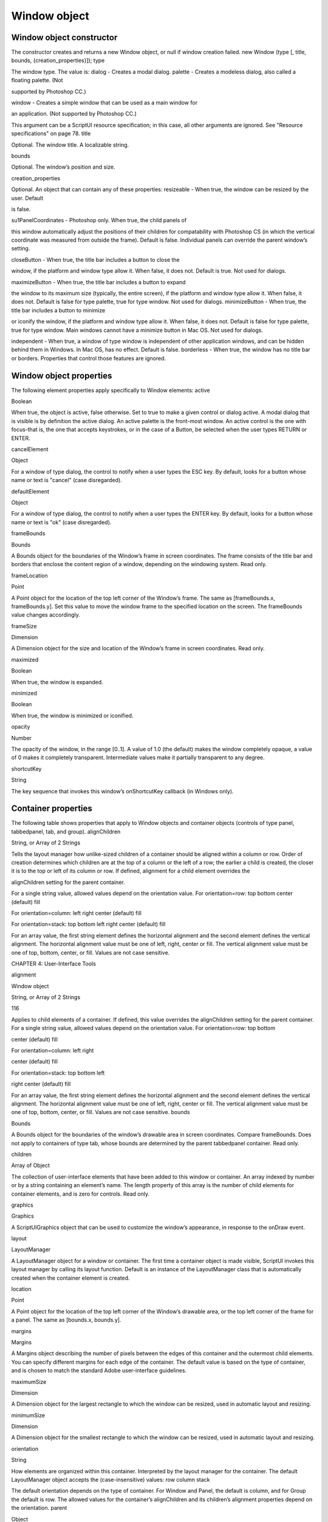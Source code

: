 .. _window-object:

Window object
=============
.. _window-object-constructor:

Window object constructor
-------------------------
The constructor creates and returns a new Window object, or null if window creation failed.
new Window (type [, title, bounds, {creation_properties}]);
type

The window type. The value is:
dialog - Creates a modal dialog.
palette - Creates a modeless dialog, also called a floating palette. (Not

supported by Photoshop CC.)

window - Creates a simple window that can be used as a main window for

an application. (Not supported by Photoshop CC.)

This argument can be a ScriptUI resource specification; in this case, all other
arguments are ignored. See "Resource specifications" on page 78.
title

Optional. The window title. A localizable string.

bounds

Optional. The window’s position and size.

creation_properties

Optional. An object that can contain any of these properties:
resizeable - When true, the window can be resized by the user. Default

is false.

su1PanelCoordinates - Photoshop only. When true, the child panels of

this window automatically adjust the positions of their children for
compatability with Photoshop CS (in which the vertical coordinate was
measured from outside the frame). Default is false. Individual panels can
override the parent window’s setting.

closeButton - When true, the title bar includes a button to close the

window, if the platform and window type allow it. When false, it does not.
Default is true. Not used for dialogs.

maximizeButton - When true, the title bar includes a button to expand

the window to its maximum size (typically, the entire screen), if the
platform and window type allow it. When false, it does not. Default is false
for type palette, true for type window. Not used for dialogs.
minimizeButton - When true, the title bar includes a button to minimize

or iconify the window, if the platform and window type allow it. When
false, it does not. Default is false for type palette, true for type window.
Main windows cannot have a minimize button in Mac OS. Not used for
dialogs.

independent - When true, a window of type window is independent of
other application windows, and can be hidden behind them in Windows.
In Mac OS, has no effect. Default is false.
borderless - When true, the window has no title bar or borders.
Properties that control those features are ignored.

.. _window-object-properties:

Window object properties
------------------------
The following element properties apply specifically to Window elements:
active

Boolean

When true, the object is active, false otherwise. Set to true to make a
given control or dialog active.
A modal dialog that is visible is by definition the active dialog.
An active palette is the front-most window.
An active control is the one with focus-that is, the one that
accepts keystrokes, or in the case of a Button, be selected when
the user types RETURN or ENTER.

cancelElement

Object

For a window of type dialog, the control to notify when a user types
the ESC key. By default, looks for a button whose name or text is
"cancel" (case disregarded).

defaultElement

Object

For a window of type dialog, the control to notify when a user types
the ENTER key. By default, looks for a button whose name or text is
"ok" (case disregarded).

frameBounds

Bounds

A Bounds object for the boundaries of the Window’s frame in screen
coordinates. The frame consists of the title bar and borders that
enclose the content region of a window, depending on the
windowing system. Read only.

frameLocation

Point

A Point object for the location of the top left corner of the Window’s
frame. The same as [frameBounds.x, frameBounds.y]. Set this
value to move the window frame to the specified location on the
screen. The frameBounds value changes accordingly.

frameSize

Dimension

A Dimension object for the size and location of the Window’s frame
in screen coordinates. Read only.

maximized

Boolean

When true, the window is expanded.

minimized

Boolean

When true, the window is minimized or iconified.

opacity

Number

The opacity of the window, in the range [0..1]. A value of 1.0 (the
default) makes the window completely opaque, a value of 0 makes it
completely transparent. Intermediate values make it partially
transparent to any degree.

shortcutKey

String

The key sequence that invokes this window’s onShortcutKey callback
(in Windows only).

.. _container-properties:

Container properties
--------------------
The following table shows properties that apply to Window objects and container objects (controls of type
panel, tabbedpanel, tab, and group).
alignChildren

String, or Array
of 2 Strings

Tells the layout manager how unlike-sized children of a container
should be aligned within a column or row. Order of creation
determines which children are at the top of a column or the left of
a row; the earlier a child is created, the closer it is to the top or left
of its column or row.
If defined, alignment for a child element overrides the

alignChildren setting for the parent container.

For a single string value, allowed values depend on the
orientation value. For orientation=row:
top
bottom
center (default)
fill

For orientation=column:
left
right
center (default)
fill

For orientation=stack:
top
bottom
left
right
center (default)
fill

For an array value, the first string element defines the horizontal
alignment and the second element defines the vertical
alignment. The horizontal alignment value must be one of left,
right, center or fill. The vertical alignment value must be one
of top, bottom, center, or fill.
Values are not case sensitive.

CHAPTER 4: User-Interface Tools

alignment

Window object

String, or Array
of 2 Strings

116

Applies to child elements of a container. If defined, this value
overrides the alignChildren setting for the parent container.
For a single string value, allowed values depend on the
orientation value. For orientation=row:
top
bottom

center (default)
fill

For orientation=column:
left
right

center (default)
fill

For orientation=stack:
top
bottom
left

right
center (default)
fill

For an array value, the first string element defines the horizontal
alignment and the second element defines the vertical
alignment. The horizontal alignment value must be one of left,
right, center or fill. The vertical alignment value must be one
of top, bottom, center, or fill.
Values are not case sensitive.
bounds

Bounds

A Bounds object for the boundaries of the window’s drawable
area in screen coordinates. Compare frameBounds. Does not
apply to containers of type tab, whose bounds are determined
by the parent tabbedpanel container. Read only.

children

Array of Object

The collection of user-interface elements that have been added
to this window or container. An array indexed by number or by a
string containing an element’s name. The length property of this
array is the number of child elements for container elements, and
is zero for controls. Read only.

graphics

Graphics

A ScriptUIGraphics object that can be used to customize the
window’s appearance, in response to the onDraw event.

layout

LayoutManager

A LayoutManager object for a window or container. The first time
a container object is made visible, ScriptUI invokes this layout
manager by calling its layout function. Default is an instance of
the LayoutManager class that is automatically created when the
container element is created.

location

Point

A Point object for the location of the top left corner of the
Window’s drawable area, or the top left corner of the frame for a
panel. The same as [bounds.x, bounds.y].

margins

Margins

A Margins object describing the number of pixels between the
edges of this container and the outermost child elements. You
can specify different margins for each edge of the container. The
default value is based on the type of container, and is chosen to
match the standard Adobe user-interface guidelines.

maximumSize

Dimension

A Dimension object for the largest rectangle to which the
window can be resized, used in automatic layout and resizing.

minimumSize

Dimension

A Dimension object for the smallest rectangle to which the
window can be resized, used in automatic layout and resizing.

orientation

String

How elements are organized within this container. Interpreted by
the layout manager for the container. The default LayoutManager
object accepts the (case-insensitive) values:
row
column
stack

The default orientation depends on the type of container. For
Window and Panel, the default is column, and for Group the
default is row.
The allowed values for the container’s alignChildren and its
children’s alignment properties depend on the orientation.
parent

Object

The immediate parent object of this element, a window or
container element. The value is null for Window objects. Read
only.

preferredSize

Dimension

A Dimension object for the preferred size of the window, used in
automatic layout and resizing. To set a specific value for only one
dimension, specify other dimension as -1.

properties

Object

An object that contains one or more creation properties of the
container (properties used only when the element is created).

selection

Tab

For a TabbedPanel only, the currently active Tab child. Setting
this property changes the active tab. The value can only be null
when the panel has no children; setting it to null is an error.
When the value changes, either by a user selecting a different tab,
or by a script setting the property, the onChange callback for the
panel is called.

size

Dimension

A Dimension object for the current size and location of a group or
panel element, or of the content area of a window.

spacing

Number

The number of pixels separating one child element from its
adjacent sibling element. Because each container holds only a
single row or column of children, only a single spacing value is
needed for a container. The default value is based on the type of
container, and is chosen to match standard Adobe user-interface
guidelines.

text

String

The title, label, or displayed text. Does not apply to containers of
type group or tabbedpanel. This is a localizable string: see
"Localization in ScriptUI objects" on page 103.

visible

Boolean

When true, the element is shown, when false it is hidden.
When a container is hidden, its children are also hidden, but they
retain their own visibility values, and are shown or hidden
accordingly when the parent is next shown.

window

Window

The top-level parent window of this container, a Window object.

windowBounds

Bounds

A Bounds object for the size and location of this container relative
to its top-level parent window.

.. _window-object-functions:

Window object functions
-----------------------
These functions are defined for Window instances, and as indicated for container objects of type Panel and
Group.
add()
windowOrContainerObj.add (type [, bounds, text, { creation_props> } ]);
type

The control type. See "Control types and creation parameters" on page 124.

bounds

Optional. A bounds specification that describes the size and position of the new
control or container, relative to its parent. See Bounds object for specification
formats.
If supplied, this value creates a new Bounds object which is assigned to the new
object’s bounds property.

text

Optional. String. Initial text to be displayed in the control as the title, label, or
contents, depending on the control type. If supplied, this value is assigned to
the new object’s text property.

creation_props

Optional. Object. The properties of this object specify creation parameters,
which are specific to each object type. See "Control types and creation
parameters" on page 124.

Creates and returns a new control or container object and adds it to the children of this window or
container.
Returns the new object, or null if unable to create the object.

addEventListener()
windowObj.addEventListener (eventName, handler[, capturePhase]);
eventName

The event name string. Predefined event names include:
change
changing
move
moving
resize
resizing
show
enterKey
focus
blur
mousedown
mouseup
mousemove
mouseover
mouseout
click (detail = 1 for single, 2 for double)

handler

The function to register for the specified event in this target. This can be the
name of a function defined in the extension, or a locally defined handler
function to be executed when the event occurs. A handler function takes one
argument, the UIEvent base class. See "Registering event listeners for windows
or controls" on page 82.

capturePhase

Optional. When true, the handler is called only in the capturing phase of the
event propagation. Default is false, meaning that the handler is called in the
bubbling phase if this object is an ancestor of the target, or in the at-target
phase if this object is itself the target.

Registers an event handler for a particular type of event occurring in this window.
Returns undefined.
center()
windowObj.center ([window])
window

Optional. A Window object.

Centers this window on the screen, or with respect to another specified window.
Returns undefined.
close()
windowObj.close ([result])
result

Optional. A number to be returned from the show method that invoked this
window as a modal dialog.

Closes this window. If an onClose callback is defined for the window, calls that function before
closing the window.
Returns undefined.
dispatchEvent()
windowObj.dispatchEvent (eventObj)
eventObj

A UIEvent base class.

Simulates the occurrence of an event in this target. A script can create a UIEvent base class for a
specific event and pass it to this method to start the event propagation for the event.
Returns false if any of the registered listeners that handled the event called the event object’s
preventDefault() method, true otherwise.

CHAPTER 4: User-Interface Tools

Window object

findElement()
windowOrContainerObj.findElement (name)
name

The name of the element, as specified in the name creation property.

Searches for the named element among the children of this window or container, and returns the
object if found.
Returns the control object or null.
hide()
windowObj.hide()

Hides this window. When a window is hidden, its children are also hidden, but when it is shown
again, the children retain their own visibility states.
For a modal dialog, closes the dialog and sets its result to 0.
Returns undefined.
notify()
windowObj.notify([event])
event

Optional. The name of the window event handler to call. One of:
onClose
onMove
onMoving

onResize
onResizing
onShow

Sends a notification message, simulating the specified user interaction event. For example, to
simulate a dialog being moved by a user:
myDlg.notify("onMove")

Returns undefined.
remove()
windowOrContainerObj.remove(index)
windowOrContainerObj.remove(text)
windowOrContainerObj.remove(child)
index
text
child

The child control to remove, specified by 0-based index, the contained text
value, or as a control object.

Removes the specified child control from this window’s or container’s children array. No error
results if the child does not exist.
Returns undefined.



removeEventListener()
windowObj.removeEventListener (eventName, handler[, capturePhase]);
eventName

The event name string.

handler

The function that was registered to handle the event.

capturePhase

Optional. Whether the handler was to respond only in the capture phase.

Unregisters an event handler for a particular type of event occurring in this window. All arguments
must be identical to those that were used to register the event handler.
Returns undefined.
show()
windowObj.show()

Shows this window, container, or control. If an onShow callback is defined for a window, calls that
function before showing the window.
When a window or container is hidden, its children are also hidden, but when it is shown again, the
children retain their own visibility states.
For a modal dialog, opens the dialog and does not return until the dialog is dismissed. If it is
dismissed via the close() method, this method returns any result value passed to that method.
Otherwise, returns 0.
update()
windowObj.update()

Allows a script to run a long operation (such as copying a large file) and update UI elements to show
the status of the operation.
Normally, drawing updates to UI elements occur during idle periods, when the application is not
doing anything and the OS event queue is being processed, but during a long scripted operation,
the normal event loop is not running. Use this method to perform the necessary synchronous
drawing updates, and also process certain mouse and keyboard events in order to allow a user to
cancel the current operation (by clicking a Cancel button, for instance).
During the update() operation, the application is put into a modal state, so that it does not handle
any events that would activate a different window, or give focus to a control outside the window
being updated. The modal state allows drawing events for controls in other windows to occur (as is
the case during a modal show() operation), so that the script does not prevent the update of other
parts of the application's UI while in the operation loop.
It is an error to call the update() method for a window that is not currently visible.

.. _window-event-handling-callbacks:

Window event-handling callbacks
-------------------------------
The following callback functions can be defined to respond to events in windows. To respond to an event,
define a function with the corresponding name in the Window instance. These callbacks are not available
for other container types (controls of type panel or group).
Callback

Description

onActivate

Called when the user make the window active by clicking it or otherwise making it
the keyboard focus.

onClose

Called when a request is made to close the window, either by an explicit call to the
close() function or by a user action (clicking the OS-specific close icon in the title
bar).
The function is called before the window actually closes; it can return false to cancel
the close operation.

onDeactivate

Called when the user makes a previously active window inactive; for instance by
closing it, or by clicking another window to change the keyboard focus.

onDraw

Called when a container or control is about to be drawn. Allows the script to modify
or control the appearance, using the control’s associated ScriptUIGraphics object.
Handler takes one argument, a DrawState object.

onMove

Called when the window has been moved.

onMoving

Called while a window in being moved, each time the position changes. A handler
can monitor the move operation.

onResize

Called when the window has been resized.

onResizing

Called while a window is being resized, each time the height or width changes. A
handler can monitor the resize operation.

onShortcutKey

(In Windows only) Called when a shortcut-key sequence is typed that matches the
shortcutKey value for this window.

onShow

Called when a request is made to open the window using the show() method, before
the window is made visible, but after automatic layout is complete. A handler can
modify the results of the automatic layout.

